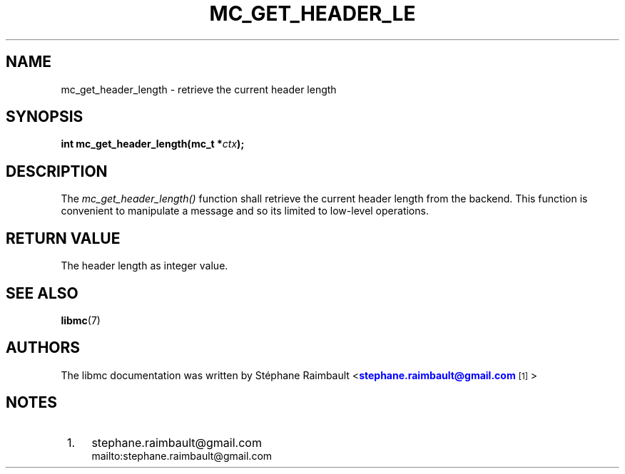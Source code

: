 '\" t
.\"     Title: mc_get_header_length
.\"    Author: [see the "AUTHORS" section]
.\" Generator: DocBook XSL Stylesheets v1.78.1 <http://docbook.sf.net/>
.\"      Date: 04/02/2014
.\"    Manual: Libmc Manual
.\"    Source: libmc 3.0.6
.\"  Language: English
.\"
.TH "MC_GET_HEADER_LE" "3" "04/02/2014" "libmc 3\&.0\&.6" "Libmc Manual"
.\" -----------------------------------------------------------------
.\" * Define some portability stuff
.\" -----------------------------------------------------------------
.\" ~~~~~~~~~~~~~~~~~~~~~~~~~~~~~~~~~~~~~~~~~~~~~~~~~~~~~~~~~~~~~~~~~
.\" http://bugs.debian.org/507673
.\" http://lists.gnu.org/archive/html/groff/2009-02/msg00013.html
.\" ~~~~~~~~~~~~~~~~~~~~~~~~~~~~~~~~~~~~~~~~~~~~~~~~~~~~~~~~~~~~~~~~~
.ie \n(.g .ds Aq \(aq
.el       .ds Aq '
.\" -----------------------------------------------------------------
.\" * set default formatting
.\" -----------------------------------------------------------------
.\" disable hyphenation
.nh
.\" disable justification (adjust text to left margin only)
.ad l
.\" -----------------------------------------------------------------
.\" * MAIN CONTENT STARTS HERE *
.\" -----------------------------------------------------------------
.SH "NAME"
mc_get_header_length \- retrieve the current header length
.SH "SYNOPSIS"
.sp
\fBint mc_get_header_length(mc_t *\fR\fB\fIctx\fR\fR\fB);\fR
.SH "DESCRIPTION"
.sp
The \fImc_get_header_length()\fR function shall retrieve the current header length from the backend\&. This function is convenient to manipulate a message and so its limited to low\-level operations\&.
.SH "RETURN VALUE"
.sp
The header length as integer value\&.
.SH "SEE ALSO"
.sp
\fBlibmc\fR(7)
.SH "AUTHORS"
.sp
The libmc documentation was written by St\('ephane Raimbault <\m[blue]\fBstephane\&.raimbault@gmail\&.com\fR\m[]\&\s-2\u[1]\d\s+2>
.SH "NOTES"
.IP " 1." 4
stephane.raimbault@gmail.com
.RS 4
\%mailto:stephane.raimbault@gmail.com
.RE
